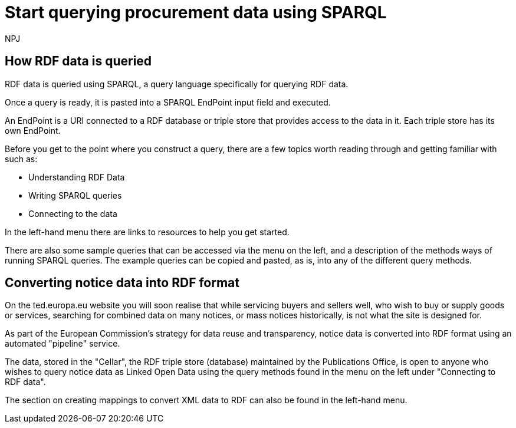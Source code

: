 :doctitle: Start querying procurement data using SPARQL
:doccode: ods-main-prod-102
:author: NPJ
:authoremail: nicole-anne.paterson-jones@ext.ec.europa.eu
:docdate: July 2024

== How RDF data is queried

RDF data is queried using SPARQL, a query language specifically for querying RDF data. 

Once a query is ready, it is pasted into a SPARQL EndPoint input field and executed.

An EndPoint is a URI connected to a RDF database or triple store that provides access to the data in it. Each triple store has its own EndPoint.

Before you get to the point where you construct a query, there are a few topics worth reading through and getting familiar with such as: 

* Understanding RDF Data
* Writing SPARQL queries
* Connecting to the data

In the left-hand menu there are links to resources to help you get started.

There are also some sample queries that can be accessed via the menu on the left, and a description of the methods ways of running SPARQL queries. The example queries can be copied and pasted, as is, into any of the different query methods.


== Converting notice data into RDF format

On the ted.europa.eu website you will soon realise that while servicing buyers and sellers well, who wish to buy or supply goods or services, searching for combined data on many notices, or mass notices historically, is not what the site is designed for.

As part of the European Commission's strategy for data reuse and transparency, notice data is converted into RDF format using an automated "pipeline" service.

The data, stored in the "Cellar", the RDF triple store (database) maintained by the Publications Office, is open to anyone who wishes to query notice data as Linked Open Data using the query methods found in the menu on the left under "Connecting to RDF data".

The section on creating mappings to convert XML data to RDF can also be found in the left-hand menu. 

